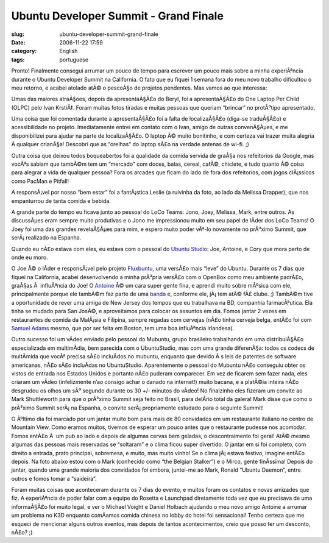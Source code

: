 Ubuntu Developer Summit - Grand Finale
######################################
:slug: ubuntu-developer-summit-grand-finale
:date: 2006-11-22 17:59
:category: English
:tags: portuguese

Pronto! Finalmente consegui arrumar um pouco de tempo para escrever um
pouco mais sobre a minha experiÃªncia durante o Ubuntu Developer Summit
na California. O fato que eu fiquei 1 semana fora do meu novo trabalho
dificultou o meu retorno, e acabei atolado atÃ© o pescoÃ§o de projetos
pendentes. Mas vamos ao que interessa:

Umas das maiores atraÃ§oes, depois da apresentaÃ§Ã£o do Beryl, foi a
apresentaÃ§Ã£o do One Laptop Per Child (OLPC) pelo Ivan KrstiÄ‡. Foram
muitas fotos tiradas e muitas pessoas que queriam “brincar” no
protÃ³tipo apresentado,

|Ivan and John with the OLPC|

Uma coisa que foi comentada durante a apresentaÃ§Ã£o foi a falta de
localizaÃ§Ã£o (diga-se traduÃ§Ã£o) e acessibilidade no projeto.
Imediatamente entrei em contato com o Ivan, amigo de outras
convenÃ§Ãµes, e me disponibilizei para ajudar na parte de localizaÃ§Ã£o.
O laptop Ã© muito bonitinho, e com certeza vai trazer muita alegria Ã 
qualquer crianÃ§a! Descobri que as “orelhas” do laptop sÃ£o na verdade
antenas de wi-fi. ;)

|OLPC|

Outra coisa que deixou todos boqueabertos foi a qualidade da comida
servida de graÃ§a nos refeitorios da Google, mas vocÃªs sabiam que
tambÃ©m tem um “mercado” com doces, balas, cereal, cafÃ©, chiclete, e
tudo quanto Ã© coisa para alegrar a vida de qualquer pessoa? Fora os
arcades que ficam do lado de fora dos refeitorios, com jogos clÃ¡ssicos
como PacMan e Pitfall!

|Vintage arcade near the cafeteria at Google|

A responsÃ¡vel por nosso “bem estar” foi a fantÃ¡stica Leslie (a
ruivinha da foto, ao lado da Melissa Drapper), que nos empanturrou de
tanta comida e bebida.

|Antoine, me, Leslie, and Melissa|

A grande parte do tempo eu ficava junto ao pessoal do LoCo Teams: Jono,
Joey, Melissa, Mark, entre outros. As discussÃµes eram sempre muito
produtivas e o Jono me impressionou muito em seu papel de lÃ­der dos
LoCo Teams! O Joey foi uma das grandes revelaÃ§Ãµes para mim, e espero
muito poder vÃª-lo novamente no prÃ³ximo Summit, que serÃ¡ realizado na
Espanha.

|Jono and I|

Quando eu nÃ£o estava com eles, eu estava com o pessoal do `Ubuntu
Studio <http://ubuntustudio.org/>`__: Joe, Antoine, e Cory que mora
perto de onde eu moro.

|The Ubuntu Studio gang: Joe, Antoine, and Cory|

O Joe Ã© o lÃ­der e responsÃ¡vel pelo projeto
`Fluxbuntu <http://fluxbuntu.org/>`__, uma versÃ£o mais “leve” do
Ubuntu. Durante os 7 dias que fiquei na California, acabei desenvolvendo
a minha prÃ³pria versÃ£o com o OpenBox como meu ambiente padrÃ£o,
graÃ§as Ã  influÃªncia do Joe! O `Antoine <http://ttoine.net/>`__ Ã© um
cara super gente fina, e aprendi muito sobre mÃºsica com ele,
principalmente porque ele tambÃ©m faz parte de uma
`banda <http://irae.info/>`__ e, conforme ele, jÃ¡ tem atÃ© fÃ£ clube.
;) TambÃ©m tive a oportunidade de rever uma amiga de New Jersey dos
tempos que eu trabalhava na BD, companhia farmacÃªutica. Ela tinha se
mudado para San JosÃ©, e aproveitamos para colocar os assuntos em dia.
Fomos jantar 2 vezes em restaurantes de comida da MalÃ¡sia e Filipina,
sempre regadas com cervejas (nÃ£o tinha cerveja belga, entÃ£o foi com
`Samuel Adams <http://www.samueladams.com/>`__ mesmo, que por ser feita
em Boston, tem uma boa influÃªncia irlandesa).

Outro sucesso foi um vÃ­deo enviado pelo pessoal do Mubuntu, grupo
brasileiro trabalhando em uma distribuiÃ§Ã£o especializada em
multimÃ­dia, bem parecida com o UbuntuStudio, mas com uma grande
diferenÃ§a: todos os codecs de multÃ­mida que vocÃª precisa sÃ£o
incluÃ­dos no mubuntu, enquanto que devido Ã s leis de patentes de
software americanas, nÃ£o sÃ£o incluÃ­das no UbuntuStudio. Aparentemente
o pessoal do Mubuntu nÃ£o conseguiu obter os vistos de entrada nos
Estados Unidos e portanto nÃ£o puderam comparecer. Em vez de ficarem sem
fazer nada, eles criaram um vÃ­deo (infelizmente n’ao consigo achar o
danado na internet!) muito bacana, e a platÃ©ia inteira nÃ£o desgrudou
os olhos um sÃ³ segundo durante os 30 +/- minutos do vÃ­deo! No
finalzinho eles fizeram um convite ao Mark Shuttleworth para que o
prÃ³ximo Summit seja feito no Brasil, para delÃ­rio total da galera!
Mark disse que como o prÃ³ximo Summit serÃ¡ na Espanha, o convite
serÃ¡ propriamente estudado para o seguinte Summit!

|Mark and I|

O Ãºltimo dia foi marcado por um jantar muito bom para mais de 80
convidados em um restaurante italiano no centro de Mountain View. Como
eramos muitos, tivemos de esperar um pouco antes que o restaurante
pudesse nos acomodar. Fomos entÃ£o Ã  um pub ao lado e depois de algumas
cervas bem geladas, o descontraimento foi geral! AtÃ© mesmo algumas das
pessoas mais reservadas se “soltaram” e o clima ficou super divertido. O
jantar em si foi completo, com direito a entrada, prato principal,
sobremesa, e muito, mas muito vinho! Se o clima jÃ¡ estava festivo,
imagine entÃ£o depois. Na foto abaixo estou com o Mark (conhecido como
“the Belgian Stalker”) e o Mirco, gente finÃ­ssima! Depois do jantar,
quando uma grande maioria dos convidados foi embora, juntei-me ao Mark,
Ronald “Ubuntu Daemon”, entre outros e fomos tomar a “saideira”.

|Mark, Mirco, and I|

Foram muitas coisas que aconteceram durante os 7 dias do evento, e
muitos foram os contatos e novas amizades que fiz. A experiÃªncia de
poder falar com a equipe do Rosetta e Launchpad diretamente toda vez que
eu precisava de uma informaÃ§Ã£o foi muito legal, e ver o Michael Voight
e Daniel Holbach ajudando o meu novo amigo Antoine a arrumar um problema
no K3D enquanto comÃ­amos comida chinesa no lobby do hotel foi
sensacional! Tenho certeza que me esqueci de mencionar alguns outros
eventos, mas depois de tantos acontecimentos, creio que posso ter um
desconto, nÃ£o? ;)

.. |Ivan and John with the OLPC| image:: http://static.flickr.com/107/295938918_bfd3c296e7.jpg
   :target: http://www.flickr.com/photos/25563799@N00/295938918/
.. |OLPC| image:: http://static.flickr.com/108/295938580_6130da5671.jpg
   :target: http://www.flickr.com/photos/25563799@N00/295938580/
.. |Vintage arcade near the cafeteria at Google| image:: http://static.flickr.com/107/295937247_a786c50561.jpg
   :target: http://www.flickr.com/photos/25563799@N00/295937247/
.. |Antoine, me, Leslie, and Melissa| image:: http://static.flickr.com/106/295936860_605df0995c.jpg
   :target: http://www.flickr.com/photos/25563799@N00/295936860/
.. |Jono and I| image:: http://static.flickr.com/117/295936657_8d4cd4361a.jpg
   :target: http://www.flickr.com/photos/25563799@N00/295936657/
.. |The Ubuntu Studio gang: Joe, Antoine, and Cory| image:: http://static.flickr.com/110/295935848_2d469122b3.jpg
   :target: http://www.flickr.com/photos/25563799@N00/295935848/
.. |Mark and I| image:: http://static.flickr.com/108/295937058_33d80b36bf.jpg
   :target: http://www.flickr.com/photos/25563799@N00/295937058/
.. |Mark, Mirco, and I| image:: http://static.flickr.com/106/295936055_2547de6ca8.jpg
   :target: http://www.flickr.com/photos/25563799@N00/295936055/
